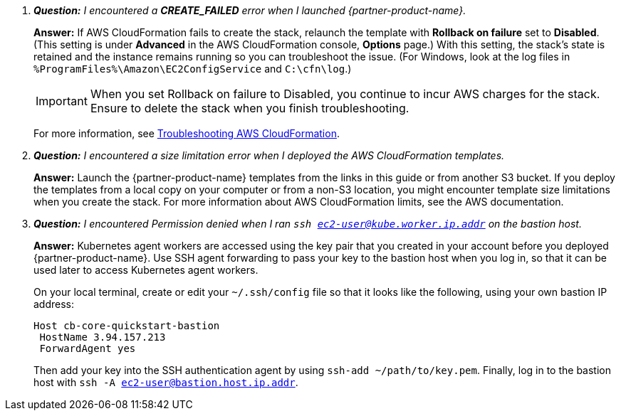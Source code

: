
[qanda]
**Question:** I encountered a **CREATE_FAILED** error when I launched {partner-product-name}.::
**Answer:** If AWS CloudFormation fails to create the stack, relaunch the template with **Rollback on failure** set to **Disabled**. (This setting is under **Advanced** in the AWS CloudFormation console, **Options** page.) With this setting, the stack’s state is retained and the instance remains running so you can troubleshoot the issue. (For Windows, look at the log files in 
`%ProgramFiles%\Amazon\EC2ConfigService` and `C:\cfn\log`.)
+
IMPORTANT: When you set Rollback on failure to Disabled, you continue to incur AWS charges for the stack. Ensure to delete the stack when you finish
troubleshooting.
+
For more information, see https://docs.aws.amazon.com/AWSCloudFormation/latest/UserGuide/troubleshooting.html[Troubleshooting AWS CloudFormation^].
+
[qanda]
**Question:** I encountered a size limitation error when I deployed the AWS CloudFormation templates.::
**Answer:** Launch the {partner-product-name} templates from the links in this guide or from another S3 bucket. If you deploy the templates from a local copy on your computer or from a non-S3 location, you might encounter template size limitations when you create the stack. For more information about AWS CloudFormation limits, see the AWS documentation.
+
[qanda]
**Question:** I encountered Permission denied when I ran `ssh ec2-user@kube.worker.ip.addr` on the bastion host.::
**Answer:** Kubernetes agent workers are accessed using the key pair that you created in your account before you deployed {partner-product-name}. Use SSH agent forwarding to pass your key to the bastion host when you log in, so that it can be used later to access Kubernetes agent workers.
+
On your local terminal, create or edit your `~/.ssh/config` file so that it looks like the following, using your own bastion IP address:
+
----
Host cb-core-quickstart-bastion
 HostName 3.94.157.213
 ForwardAgent yes
----
Then add your key into the SSH authentication agent by using `ssh-add ~/path/to/key.pem`.
Finally, log in to the bastion host with `ssh -A ec2-user@bastion.host.ip.addr`.